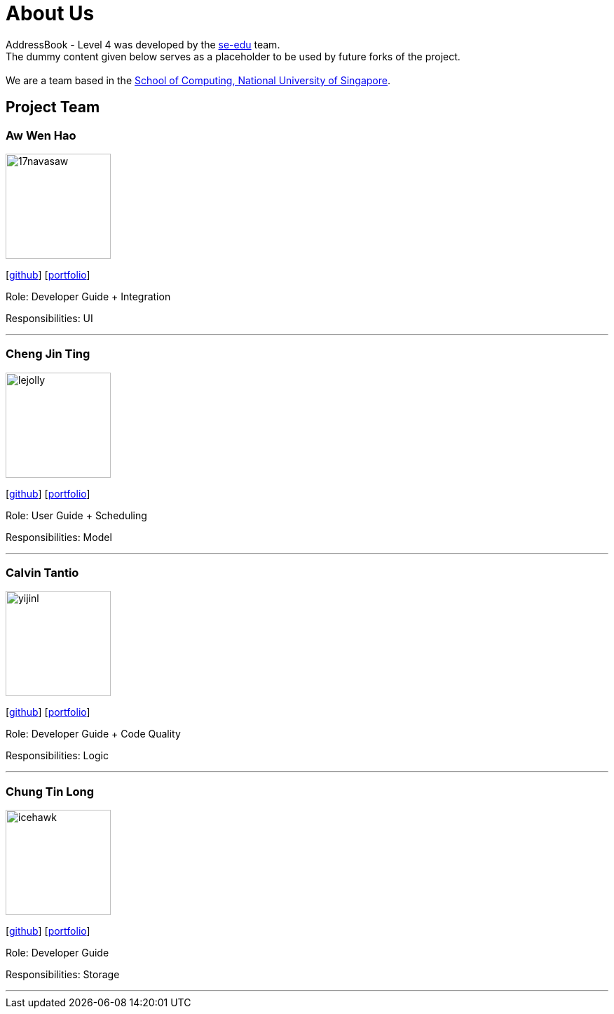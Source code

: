 = About Us
:relfileprefix: team/
ifdef::env-github,env-browser[:outfilesuffix: .adoc]
:imagesDir: images
:stylesDir: stylesheets

AddressBook - Level 4 was developed by the https://se-edu.github.io/docs/Team.html[se-edu] team. +
The dummy content given below serves as a placeholder to be used by future forks of the project. +
{empty} +
We are a team based in the http://www.comp.nus.edu.sg[School of Computing, National University of Singapore].

== Project Team

=== Aw Wen Hao
image::17navasaw.png[width="150", align="left"]
{empty}[https://github.com/17navasaw[github]] [<<johndoe#, portfolio>>]

Role: Developer Guide + Integration

Responsibilities: UI

'''

=== Cheng Jin Ting
image::lejolly.jpg[width="150", align="left"]
{empty}[http://github.com/lejolly[github]] [<<johndoe#, portfolio>>]

Role: User Guide + Scheduling

Responsibilities: Model

'''

=== Calvin Tantio
image::yijinl.jpg[width="150", align="left"]
{empty}[http://github.com/yijinl[github]] [<<johndoe#, portfolio>>]

Role: Developer Guide + Code Quality

Responsibilities: Logic

'''

=== Chung Tin Long
image::icehawk.jpg[width="150", align="left"]
{empty}[https://github.com/icehawker[github]] [<<johndoe#, portfolio>>]

Role: Developer Guide

Responsibilities: Storage

'''
